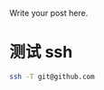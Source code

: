 #+BEGIN_COMMENT
.. title: 配置 github 的ssh
.. slug: github-ssh-config
.. date: 2014-10-03 01:40:00 UTC+08:00
.. tags: 
.. link: 
.. description: 
#+END_COMMENT


Write your post here.

* 测试 ssh

#+BEGIN_SRC sh
ssh -T git@github.com
#+END_SRC
